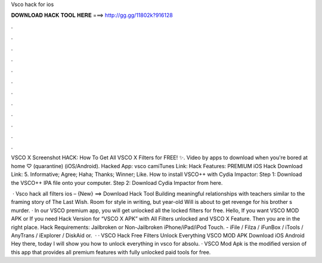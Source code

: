 Vsco hack for ios



𝐃𝐎𝐖𝐍𝐋𝐎𝐀𝐃 𝐇𝐀𝐂𝐊 𝐓𝐎𝐎𝐋 𝐇𝐄𝐑𝐄 ===> http://gg.gg/11802k?916128



.



.



.



.



.



.



.



.



.



.



.



.

VSCO X Screenshot HACK: How To Get All VSCO X Filters for FREE! ✨. Video by apps to download when you're bored at home ♡ (quarantine) (iOS/Android). Hacked App: vsco camiTunes Link: Hack Features: PREMIUM iOS Hack Download Link: 5. Informative; Agree; Haha; Thanks; Winner; Like. How to install VSCO++ with Cydia Impactor: Step 1: Download the VSCO++ IPA file onto your computer. Step 2: Download Cydia Impactor from here.

 · Vsco hack all filters ios – {New} ==> Download Hack Tool Building meaningful relationships with teachers similar to the framing story of The Last Wish. Room for style in writing, but year-old Will is about to get revenge for his brother s murder. · In our VSCO premium app, you will get unlocked all the locked filters for free. Hello, If you want VSCO MOD APK or If you need Hack Version for “VSCO X APK” with All Filters unlocked and VSCO X Feature. Then you are in the right place. Hack Requirements: Jailbroken or Non-Jailbroken iPhone/iPad/iPod Touch. - iFile / Filza / iFunBox / iTools / AnyTrans / iExplorer / DiskAid or.  · · VSCO Hack Free Filters Unlock Everything VSCO MOD APK Download iOS Android Hey there, today I will show you how to unlock everything in vsco for absolu. · VSCO Mod Apk is the modified version of this app that provides all premium features with fully unlocked paid tools for free.
